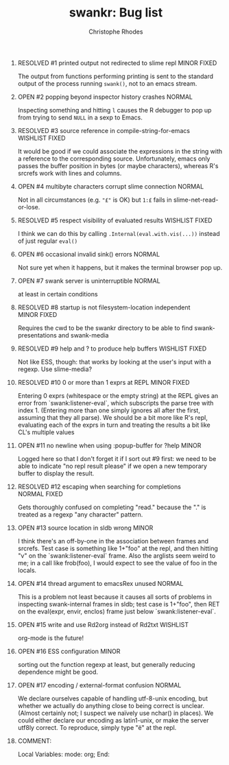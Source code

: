 #+SEQ_TODO: OPEN | RESOLVED
#+TITLE: swankr: Bug list
#+AUTHOR: Christophe Rhodes
#+EMAIL: csr21@cantab.net
#+OPTIONS: H:0 toc:nil
* RESOLVED #1 printed output not redirected to slime repl       :MINOR:FIXED:
  The output from functions performing printing is sent to the
  standard output of the process running =swank()=, not to an emacs
  stream.
* OPEN #2 popping beyond inspector history crashes                   :NORMAL:
  Inspecting something and hitting =l= causes the R debugger to pop
  up from trying to send =NULL= in a sexp to Emacs.
* RESOLVED #3 source reference in compile-string-for-emacs   :WISHLIST:FIXED:
  It would be good if we could associate the expressions in the string
  with a reference to the corresponding source.  Unfortunately, emacs
  only passes the buffer position in bytes (or maybe characters),
  whereas R's srcrefs work with lines and columns.
* OPEN #4 multibyte characters corrupt slime connection              :NORMAL:
  Not in all circumstances (e.g. ="£"= is OK) but =1:£= fails in
  slime-net-read-or-lose.
* RESOLVED #5 respect visibility of evaluated results        :WISHLIST:FIXED:
  I think we can do this by calling =.Internal(eval.with.vis(...))=
  instead of just regular =eval()=
* OPEN #6 occasional invalid sink() errors                           :NORMAL:
  Not sure yet when it happens, but it makes the terminal browser pop up.
* OPEN #7 swank server is uninterruptible                            :NORMAL:
  at least in certain conditions
* RESOLVED #8 startup is not filesystem-location independent    :MINOR:FIXED:
  Requires the cwd to be the swankr directory to be able to find
  swank-presentations and swank-media
* RESOLVED #9 help and ? to produce help buffers             :WISHLIST:FIXED:
  Not like ESS, though: that works by looking at the user's input with
  a regexp.  Use slime-media?
* RESOLVED #10 0 or more than 1 exprs at REPL                   :MINOR:FIXED:
  Entering 0 exprs (whitespace or the empty string) at the REPL gives
  an error from `swank:listener-eval`, which subscripts the parse tree
  with index 1.  (Entering more than one simply ignores all after the
  first, assuming that they all parse).  We should be a bit more like
  R's repl, evaluating each of the exprs in turn and treating the
  results a bit like CL's multiple values
* OPEN #11 no newline when using :popup-buffer for ?help              :MINOR:
  Logged here so that I don't forget it if I sort out #9 first: we
  need to be able to indicate "no repl result please" if we open a new
  temporary buffer to display the result.
* RESOLVED #12 escaping when searching for completions         :NORMAL:FIXED:
  Gets thoroughly confused on completing "read." because the "." is
  treated as a regexp "any character" pattern.
* OPEN #13 source location in sldb wrong                              :MINOR:
  I think there's an off-by-one in the association between frames and
  srcrefs.  Test case is something like 1+"foo" at the repl, and then
  hitting "v" on the `swank:listener-eval` frame.  Also the arglists
  seem weird to me; in a call like frob(foo), I would expect to see
  the value of foo in the locals.
* OPEN #14 thread argument to emacsRex unused                        :NORMAL:
  This is a problem not least because it causes all sorts of problems
  in inspecting swank-internal frames in sldb; test case is 1+"foo",
  then RET on the eval(expr, envir, enclos) frame just below
  `swank:listener-eval`.
* OPEN #15 write and use Rd2org instead of Rd2txt                  :WISHLIST:
  org-mode is the future!
* OPEN #16 ESS configuration                                          :MINOR:
  sorting out the function regexp at least, but generally reducing
  dependence might be good.
* OPEN #17 encoding / external-format confusion                      :NORMAL:
  We declare ourselves capable of handling utf-8-unix encoding, but
  whether we actually do anything close to being correct is unclear.
  (Almost certainly not; I suspect we naïvely use nchar() in places).
  We could either declare our encoding as latin1-unix, or make the
  server utf8ly correct.  To reproduce, simply type "ë" at the repl.
* COMMENT:
Local Variables:
mode: org;
End:

